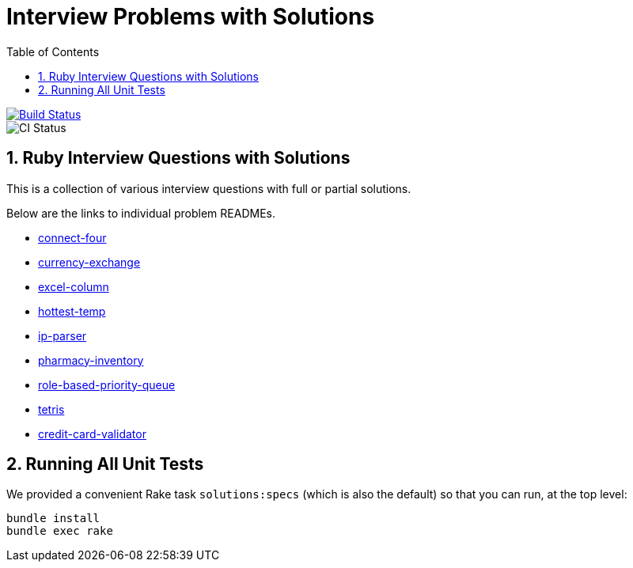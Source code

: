 = Interview Problems with Solutions
:toc:
:doctype: book
:sectnums:
:toclevel: 4

image::https://travis-ci.org/kigster/ruby-interview-problems.svg?branch=master[Build Status,link=https://travis-ci.org/kigster/ruby-interview-problems]
image::https://github.com/kigster/ruby-interview-problems/workflows/Ruby/badge.svg[CI Status]


== Ruby Interview Questions with Solutions

This is a collection of various interview questions with full or partial solutions.

Below are the links to individual problem READMEs.

* xref:./connect-four/README.md[connect-four]
* xref:./currency-exchange/README.md[currency-exchange]
* xref:./excel-column/README.md[excel-column]
* xref:./hottest-temp/README.md[hottest-temp]
* xref:./ip-parser/README.md[ip-parser]
* xref:./pharmacy-inventory/README.md[pharmacy-inventory]
* xref:./role-based-priority-queue/README.md[role-based-priority-queue]
* xref:./tetris/README.md[tetris]
* xref:./credit-card-validator/README.adoc[credit-card-validator]

== Running All Unit Tests

We provided a convenient Rake task `solutions:specs` (which is also the default) so that you can run, at the top level:

[source,bash]
----
bundle install
bundle exec rake 
----
